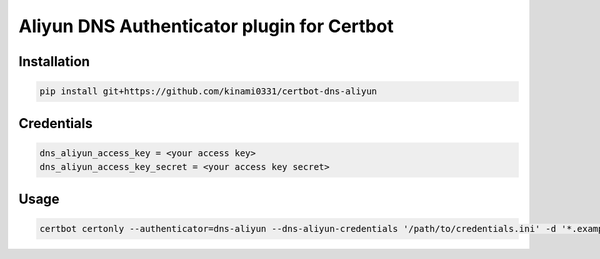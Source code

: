 Aliyun DNS Authenticator plugin for Certbot
===========================================

Installation
------------

.. code-block:: bash

   pip install git+https://github.com/kinami0331/certbot-dns-aliyun

Credentials
-----------
.. code-block:: ini

    dns_aliyun_access_key = <your access key>
    dns_aliyun_access_key_secret = <your access key secret>

Usage
-----

.. code-block:: bash

   certbot certonly --authenticator=dns-aliyun --dns-aliyun-credentials '/path/to/credentials.ini' -d '*.example.com'
